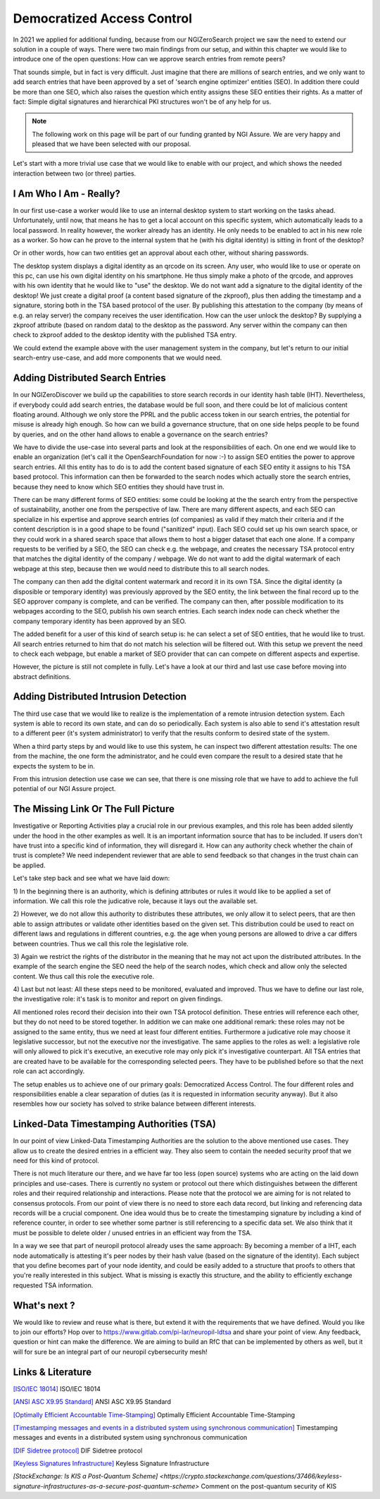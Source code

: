 ..
  SPDX-FileCopyrightText: 2016-2022 by pi-lar GmbH
..
  SPDX-License-Identifier: OSL-3.0


===============================================================================
Democratized Access Control 
===============================================================================

In 2021 we applied for additional funding, because from our NGIZeroSearch project we saw the need to extend
our solution in a couple of ways. There were two main findings from our setup, and within this chapter we
would like to introduce one of the open questions: How can we approve search entries from remote peers?

That sounds simple, but in fact is very difficult. Just imagine that there are millions of search entries, and
we only want to add search entries that have been approved by a set of 'search engine optimizer' entities (SEO). 
In addition there could be more than one SEO, which also raises the question which entity assigns these SEO 
entities their rights. As a matter of fact: Simple digital signatures and hierarchical PKI structures won't be
of any help for us.

.. NOTE::
   The following work on this page will be part of our funding granted by NGI Assure.
   We are very happy and pleased that we have been selected with our proposal.

.. image:: _static/NGIAssure_tag.svg
   :alt: NGI Assure
   :width: 45%
   :target: https://www.assure.ngi.eu/

.. image:: _static/nlnet.gif
   :width: 45%
   :alt: NLnet Stichting
   :target: https://www.nlnet.nl


Let's start with a more trivial use case that we would like to enable with our project, and which shows the 
needed interaction between two (or three) parties.


I Am Who I Am - Really?
===============================================================================

In our first use-case a worker would like to use an internal desktop system to start working on the tasks
ahead. Unfortunately, until now, that means he has to get a local account on this specific system, which 
automatically leads to a local password. In reality however, the worker already has an identity. He only
needs to be enabled to act in his new role as a worker. So how can he prove to the internal system that 
he (with his digital identity) is sitting in front of the desktop?

Or in other words, how can two entities get an approval about each other, without sharing passwords.


.. raw:: html
   :file: ./Remote_Identity_Attestation.svg


The desktop system displays a digital identity as an qrcode on its screen. Any user, who would like to 
use or operate on this pc, can use his own digital identity on his smartphone. He thus simply make a photo
of the qrcode, and approves with his own identity that he would like to "use" the desktop. We do not want
add a signature to the digital identity of the desktop! We just create a digital proof (a content based 
signature of the zkproof), plus then adding the timestamp and a signature, storing both in the TSA 
based protocol of the user. By publishing this attestation to the company (by means of e.g. an relay server) 
the company receives the user identification. How can the user unlock the desktop? By supplying a zkproof 
attribute (based on random data) to the desktop as the password. Any server within the company can then 
check to zkproof added to the desktop identity with the published TSA entry.

We could extend the example above with the user management system in the company, but let's return to our 
initial search-entry use-case, and add more components that we would need.


Adding Distributed Search Entries
===============================================================================


In our NGIZeroDiscover we build up the capabilities to store search records in our identity hash table (IHT).
Nevertheless, if everybody could add search entries, the database would be full soon, and there could
be lot of malicious content floating around. Although we only store the PPRL and the public access token in our 
search entries, the potential for misuse is already high enough. So how can we build a governance structure, 
that on one side helps people to be found by queries, and on the other hand allows to enable a governance on 
the search entries?

.. raw:: html
    :file: ./Remote_SearchEntry_Attestation.svg


We have to divide the use-case into several parts and look at the responsibilities of each. On one end we would 
like to enable an organization (let's call it the OpenSearchFoundation for now :-) to assign SEO entities the power
to approve search entries. All this entity has to do is to add the content based signature of each SEO entity it 
assigns to his TSA based protocol. This information can then be forwarded to the search nodes which actually store
the search entries, because they need to know which SEO entities they should have trust in.

There can be many different forms of SEO entities: some could be looking at the the search entry from the 
perspective of sustainability, another one from the perspective of law. There are many different aspects, 
and each SEO can specialize in his expertise and approve search entries (of companies) as valid if they match 
their criteria and if the content description is in a good shape to be found ("sanitized" input). Each SEO 
could set up his own search space, or they could work in a shared search space that allows them to host a 
bigger dataset that each one alone. If a company requests to be verified by a SEO, the SEO can check e.g. 
the webpage, and creates the necessary TSA protocol entry that matches the digital identity of the company / 
webpage. We do not want to add the digital watermark of each webpage at this step, because then we would 
need to distribute this to all search nodes.

The company can then add the digital content watermark and record it in its own TSA. Since the digital identity
(a disposible or temporary identity) was previously approved by the SEO  entity, the link between the final
record up to the SEO approver company is complete, and can be verified. The company can then, after possible
modification to its webpages according to the SEO, publish his own search entries. Each search index node can 
check whether the company temporary identity has been approved by an SEO. 

The added benefit for a user of this kind of search setup is: he can select a set of SEO entities, that he 
would like to trust. All search entries returned to him that do not match his selection will be filtered out.
With this setup we prevent the need to check each webpage, but enable a market of SEO provider that can
can compete on different aspects and expertise.

However, the picture is still not complete in fully. Let's have a look at our third and last use case before
moving into abstract definitions.

Adding Distributed Intrusion Detection
===============================================================================


The third use case that we would like to realize is the implementation of a remote intrusion detection 
system. Each system is able to record its own state, and can do so periodically. Each system is also able 
to send it's attestation result to a different peer (it's system administrator) to verify that the results 
conform to desired state of the system.

.. raw:: html
   :file: ./Intrusion_Detection.svg


When a third party steps by and would like to use this system, he can inspect two different attestation 
results: The one from the machine, the one form the administrator, and he could even compare the result 
to a desired state that he expects the system to be in.

From this intrusion detection use case we can see, that there is one missing role that we have to add to 
achieve the full potential of our NGI Assure project.


The Missing Link Or The Full Picture
===============================================================================


Investigative or Reporting Activities play a crucial role in our previous examples, and this role has been
added silently under the hood in the other examples as well. It is an important information source that has 
to be included. If users don't have trust into a specific kind of information, they will disregard it. How 
can any authority check whether the chain of trust is complete? We need independent reviewer that are able 
to send feedback so that changes in the trust chain can be applied. 

.. raw:: html
   :file: ./Rule_Approval_Process.svg

Let's take step back and see what we have laid down:

1) In the beginning there is an authority, which is defining attributes or rules it would like to be applied
a set of information. We call this role the judicative role, because it lays out the available set.

2) However, we do not allow this authority to distributes these attributes, we only allow
it to select peers, that are then able to assign attributes or validate other identities based on the given
set. This distribution could be used to react on different laws and regulations in different countries, e.g.
the age when young persons are allowed to drive a car differs between countries. Thus we call this role the 
legislative role. 

3) Again we restrict the rights of the distributor in the meaning that he may not act upon the distributed 
attributes. In the example of the search engine the SEO need the help of the search nodes, which check and 
allow only the selected content. We thus call this role the executive role. 

4) Last but not least: All these steps need to be monitored, evaluated and improved. Thus we have to define 
our last role, the investigative role: it's task is to monitor and report on given findings.

All mentioned roles record their decision into their own TSA protocol definition. These entries will reference
each other, but they do not need to be stored together. In addition we can make one additional remark: these 
roles may not be assigned to the same entity, thus we need at least four different entities. Furthermore a 
judicative role may choose it legislative successor, but not the executive nor the investigative. The same 
applies to the roles as well: a legislative role will only allowed to pick it's executive, an executive role 
may only pick it's investigative counterpart. All TSA entries that are created have to be available for the 
corresponding selected peers. They have to be published before so that the next role can act accordingly.

The setup enables us to achieve one of our primary goals: Democratized Access Control. The four different 
roles and responsibilities enable a clear separation of duties (as it is requested in information security 
anyway). But it also resembles how our society has solved to strike balance between different interests.


Linked-Data Timestamping Authorities (TSA)
===============================================================================


In our point of view Linked-Data Timestamping Authorities are the solution to the above mentioned use cases.
They allow us to create the desired entries in a efficient way. They also seem to contain the needed security 
proof that we need for this kind of protocol. 

There is not much literature our there, and we have far too less (open source) systems who are acting on the 
laid down principles and use-cases. There is currently no system or protocol out there which distinguishes 
between the different roles and their required relationship and interactions. 
Please note that the protocol we are aiming for is not related to consensus protocols. From our point of view 
there is no need to store each data record, but linking and referencing data records will be a crucial component. 
One idea would thus be to create the timestamping signature by including a kind of reference counter, in order to 
see whether some partner is still referencing to a specific data set. We also think that it must be possible to 
delete older / unused entries in an efficient way from the TSA.

In a way we see that part of neuropil protocol already uses the same approach: By becoming a member of a IHT, 
each node automatically is attesting it's peer nodes by their hash value (based on the signature of the identity).
Each subject that you define becomes part of your node identity, and could be easily added to a structure that 
proofs to others that you're really interested in this subject. What is missing is exactly this structure, and
the ability to efficiently exchange requested TSA information.


What's next ?
===============================================================================

We would like to review and reuse what is there, but extend it with the requirements that we have defined. 
Would you like to join our efforts? Hop over to https://www.gitlab.com/pi-lar/neuropil-ldtsa and share your
point of view. Any feedback, question or hint can make the difference. We are aiming to build an RfC that 
can be implemented by others as well, but it will for sure be an integral part of our neuropil cybersecurity mesh!



Links & Literature
===============================================================================


`[ISO/IEC 18014] <https://www.iso.org/standard/50678.html>`_ ISO/IEC 18014

`[ANSI ASC X9.95 Standard] <https://en.wikipedia.org/wiki/ANSI_ASC_X9.95_Standard>`_ ANSI ASC X9.95 Standard

`[Optimally Efficient Accountable Time-Stamping] <https://www.researchgate.net/publication/2591566_Optimally_Efficient_Accountable_Time-Stamping>`_ Optimally Efficient Accountable Time-Stamping

`[Timestamping messages and events in a distributed system using synchronous communication] <https://personal.utdallas.edu/~neerajm/publications/journals/timestamping.pdf>`_ Timestamping messages and events in a distributed system using synchronous communication

`[DIF Sidetree protocol] <https://identity.foundation/sidetree/spec/>`_ DIF Sidetree protocol

`[Keyless Signatures Infrastructure] <https://eprint.iacr.org/2013/834.pdf>`_ Keyless Signature Infrastructure

`[StackExchange: Is KIS a Post-Quantum Scheme] <https://crypto.stackexchange.com/questions/37466/keyless-signature-infrastructures-as-a-secure-post-quantum-scheme>` Comment on the post-quantum security of KIS
